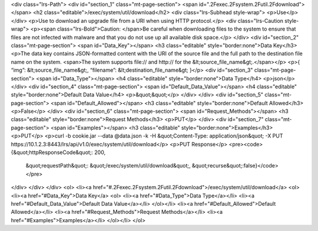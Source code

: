 <div class="lrs-Path">
<div id="section_1" class="mt-page-section">
<span id=".2Fexec.2Fsystem.2Futil.2Fdownload"></span>
<h2 class="editable">/exec/system/util/download</h2>
<div class="lrs-Subhead style-wrap">
<p>Use</p>
</div>
<p>Use to download an upgrade file from a URI when using HTTP protocol.</p>
<div class="lrs-Caution style-wrap">
<p><span class="lrs-Bold">Caution: </span>Be careful when downloading files to the system to ensure that files are not infected with malware and that you do not use up all available disk space.</p>
</div>
<div id="section_2" class="mt-page-section">
<span id="Data_Key"></span>
<h3 class="editable" style="border:none">Data Key</h3>
<p>The data key contains JSON-formatted content with the URI of the source file and the full path to the destination file name on the system. <span>The system supports file:// and http:// for the &lt;source_file_name&gt;.</span></p>
<p>{ “img”: &lt;source_file_name&gt;, “filename”: &lt;destination_file_name&gt; }</p>
<div id="section_3" class="mt-page-section">
<span id="Data_Type"></span>
<h4 class="editable" style="border:none">Data Type</h4>
<p>json</p>
</div>
<div id="section_4" class="mt-page-section">
<span id="Default_Data_Value"></span>
<h4 class="editable" style="border:none">Default Data Value</h4>
<p>&quot;&quot;</p>
</div>
</div>
<div id="section_5" class="mt-page-section">
<span id="Default_Allowed"></span>
<h3 class="editable" style="border:none">Default Allowed</h3>
<p>False</p>
</div>
<div id="section_6" class="mt-page-section">
<span id="Request_Methods"></span>
<h3 class="editable" style="border:none">Request Methods</h3>
<p>PUT</p>
</div>
<div id="section_7" class="mt-page-section">
<span id="Examples"></span>
<h3 class="editable" style="border:none">Examples</h3>
<p>PUT</p>
<p>curl -b cookie.jar --data @data.json -k -H &quot;Content-Type: application/json&quot; -X PUT https://10.1.2.3:8443/lrs/api/v1.0/exec/system/util/download</p>
<p>PUT Response</p>
<pre><code>{&quot;httpResponseCode&quot;: 200,
  &quot;requestPath&quot;: &quot;/exec/system/util/download&quot;,
  &quot;recurse&quot;:false}</code></pre>
</div>
</div>
</div>
<ol>
<li><a href="#.2Fexec.2Fsystem.2Futil.2Fdownload">/exec/system/util/download</a>
<ol>
<li><a href="#Data_Key">Data Key</a>
<ol>
<li><a href="#Data_Type">Data Type</a></li>
<li><a href="#Default_Data_Value">Default Data Value</a></li>
</ol></li>
<li><a href="#Default_Allowed">Default Allowed</a></li>
<li><a href="#Request_Methods">Request Methods</a></li>
<li><a href="#Examples">Examples</a></li>
</ol></li>
</ol>
